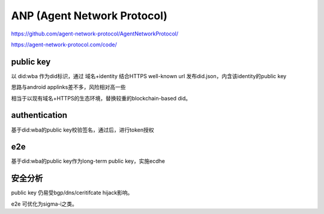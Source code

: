 ANP (Agent Network Protocol)
###################################

https://github.com/agent-network-protocol/AgentNetworkProtocol/

https://agent-network-protocol.com/code/

public key
===============

以 did:wba 作为did标识，通过 域名+identity 结合HTTPS well-known url 发布did.json，内含该identity的public key

思路与android applinks差不多，风险相对高一些

相当于以现有域名+HTTPS的生态环境，替换较重的blockchain-based did。


authentication
=================

基于did:wba的public key校验签名，通过后，进行token授权


e2e
=====

基于did:wba的public key作为long-term public key，实施ecdhe


安全分析
==========

public key 仍易受bgp/dns/ceritifcate hijack影响。

e2e 可优化为sigma-i之类。
